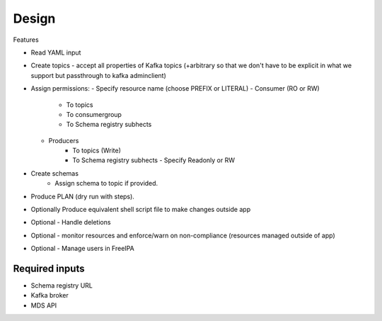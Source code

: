 Design
------

Features

- Read YAML input
- Create topics
  - accept all properties of Kafka topics (+arbitrary so that we don't have to be explicit in what we support but passthrough to kafka adminclient)
- Assign permissions:
  - Specify resource name (choose PREFIX or LITERAL)
  - Consumer (RO or RW)
     - To topics
     - To consumergroup
     - To Schema registry subhects
  - Producers
     - To topics (Write)
     - To Schema registry subhects
       - Specify Readonly or RW
- Create schemas
   - Assign schema to topic if provided.
- Produce PLAN (dry run with steps).
- Optionally Produce equivalent shell script file to make changes outside app
- Optional - Handle deletions
- Optional - monitor resources and enforce/warn on non-compliance (resources managed outside of app)
- Optional - Manage users in FreeIPA


Required inputs
===============

- Schema registry URL
- Kafka broker
- MDS API
